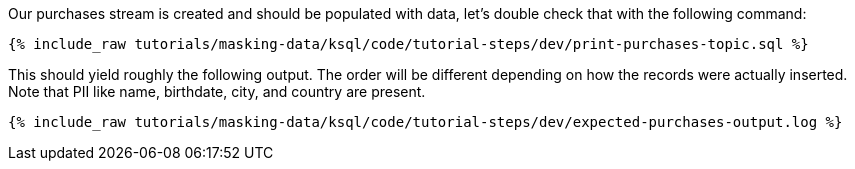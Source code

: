 Our purchases stream is created and should be populated with data, let's double check that with the following command:
+++++
<pre class="snippet"><code class="sql">{% include_raw tutorials/masking-data/ksql/code/tutorial-steps/dev/print-purchases-topic.sql %}</code></pre>
+++++

This should yield roughly the following output. The order will be different depending on how the records were actually inserted. Note that PII like name, birthdate, city, and country are present.
+++++
<pre class="snippet"><code class="shell">{% include_raw tutorials/masking-data/ksql/code/tutorial-steps/dev/expected-purchases-output.log %}</code></pre>
+++++